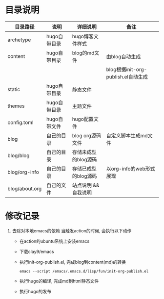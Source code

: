 * 目录说明

  | 目录路径       | 说明         | 详细说明             | 备注                                |
  |----------------+--------------+----------------------+-------------------------------------|
  | archetype      | hugo自带目录 | hugo博客文件样式     |                                     |
  |----------------+--------------+----------------------+-------------------------------------|
  | content        | hugo自带目录 | blog的md文件         | 由blog自动生成                      |
  |                |              |                      | blog根据init-org-publish.el自动生成 |
  |----------------+--------------+----------------------+-------------------------------------|
  | static         | hugo自带目录 | 静态文件             |                                     |
  |----------------+--------------+----------------------+-------------------------------------|
  | themes         | hugo自带目录 | 主题文件             |                                     |
  |----------------+--------------+----------------------+-------------------------------------|
  | config.toml    | hugo自带文件 | hugo配置文件         |                                     |
  |----------------+--------------+----------------------+-------------------------------------|
  | blog           | 自己的目录   | blog org源码文件     | 自定义脚本生成md文件                |
  | blog/blog      | 自己的目录   | 存储未成型的blog源码 |                                     |
  | blog/org-info  | 自己的目录   | 存储已成型的blog源码 | 以org-info的web形式展现             |
  | blog/about.org | 自己的文件   | 站点说明 && 自我说明 |                                     |
  |----------------+--------------+----------------------+-------------------------------------|



  
* 修改记录
  1. 去除对本地emacs的依赖
     当触发action的时候, 会执行以下动作
     - 在action的ubuntu系统上安装emacs
     - 下载clay9/emacs
     - 执行init-org-publish.el, 完成blog到content(md)的转换
       : emacs --script /emacs/.emacs.d/lisp/fun/init-org-publish.el
     - 执行hugo的编译, 完成md到html静态文件
     - 执行hugo的发布
